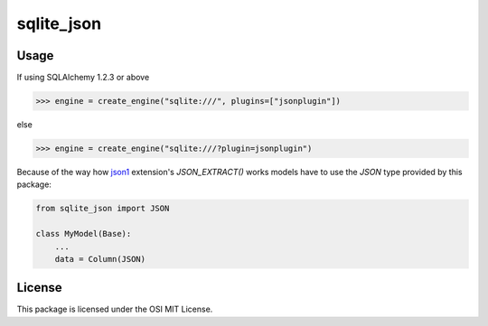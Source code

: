 sqlite_json
===========

Usage
-----

If using SQLAlchemy 1.2.3 or above

.. code:: python

    >>> engine = create_engine("sqlite:///", plugins=["jsonplugin"])

else

.. code:: python

    >>> engine = create_engine("sqlite:///?plugin=jsonplugin")

Because of the way how json1_ extension's `JSON_EXTRACT()` works models have to
use the `JSON` type provided by this package:

.. code:: python

    from sqlite_json import JSON

    class MyModel(Base):
        ...
        data = Column(JSON)

License
-------

This package is licensed under the OSI MIT License.

.. _json1: https://www.sqlite.org/json1.html
